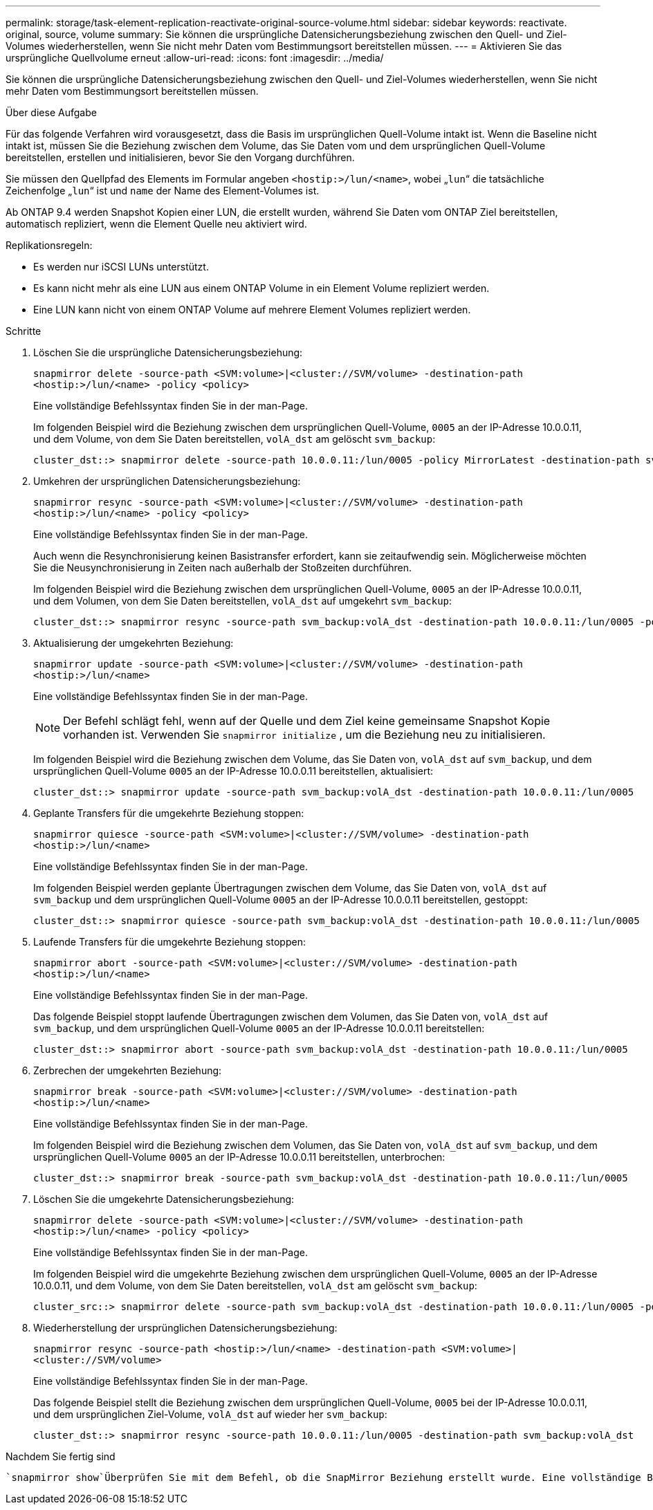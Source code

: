 ---
permalink: storage/task-element-replication-reactivate-original-source-volume.html 
sidebar: sidebar 
keywords: reactivate. original, source, volume 
summary: Sie können die ursprüngliche Datensicherungsbeziehung zwischen den Quell- und Ziel-Volumes wiederherstellen, wenn Sie nicht mehr Daten vom Bestimmungsort bereitstellen müssen. 
---
= Aktivieren Sie das ursprüngliche Quellvolume erneut
:allow-uri-read: 
:icons: font
:imagesdir: ../media/


[role="lead"]
Sie können die ursprüngliche Datensicherungsbeziehung zwischen den Quell- und Ziel-Volumes wiederherstellen, wenn Sie nicht mehr Daten vom Bestimmungsort bereitstellen müssen.

.Über diese Aufgabe
Für das folgende Verfahren wird vorausgesetzt, dass die Basis im ursprünglichen Quell-Volume intakt ist. Wenn die Baseline nicht intakt ist, müssen Sie die Beziehung zwischen dem Volume, das Sie Daten vom und dem ursprünglichen Quell-Volume bereitstellen, erstellen und initialisieren, bevor Sie den Vorgang durchführen.

Sie müssen den Quellpfad des Elements im Formular angeben `<hostip:>/lun/<name>`, wobei „`lun`“ die tatsächliche Zeichenfolge „`lun`“ ist und `name` der Name des Element-Volumes ist.

Ab ONTAP 9.4 werden Snapshot Kopien einer LUN, die erstellt wurden, während Sie Daten vom ONTAP Ziel bereitstellen, automatisch repliziert, wenn die Element Quelle neu aktiviert wird.

Replikationsregeln:

* Es werden nur iSCSI LUNs unterstützt.
* Es kann nicht mehr als eine LUN aus einem ONTAP Volume in ein Element Volume repliziert werden.
* Eine LUN kann nicht von einem ONTAP Volume auf mehrere Element Volumes repliziert werden.


.Schritte
. Löschen Sie die ursprüngliche Datensicherungsbeziehung:
+
`snapmirror delete -source-path <SVM:volume>|<cluster://SVM/volume> -destination-path <hostip:>/lun/<name> -policy <policy>`

+
Eine vollständige Befehlssyntax finden Sie in der man-Page.

+
Im folgenden Beispiel wird die Beziehung zwischen dem ursprünglichen Quell-Volume, `0005` an der IP-Adresse 10.0.0.11, und dem Volume, von dem Sie Daten bereitstellen, `volA_dst` am gelöscht `svm_backup`:

+
[listing]
----
cluster_dst::> snapmirror delete -source-path 10.0.0.11:/lun/0005 -policy MirrorLatest -destination-path svm_backup:volA_dst
----
. Umkehren der ursprünglichen Datensicherungsbeziehung:
+
`snapmirror resync -source-path <SVM:volume>|<cluster://SVM/volume> -destination-path <hostip:>/lun/<name> -policy <policy>`

+
Eine vollständige Befehlssyntax finden Sie in der man-Page.

+
Auch wenn die Resynchronisierung keinen Basistransfer erfordert, kann sie zeitaufwendig sein. Möglicherweise möchten Sie die Neusynchronisierung in Zeiten nach außerhalb der Stoßzeiten durchführen.

+
Im folgenden Beispiel wird die Beziehung zwischen dem ursprünglichen Quell-Volume, `0005` an der IP-Adresse 10.0.0.11, und dem Volumen, von dem Sie Daten bereitstellen, `volA_dst` auf umgekehrt `svm_backup`:

+
[listing]
----
cluster_dst::> snapmirror resync -source-path svm_backup:volA_dst -destination-path 10.0.0.11:/lun/0005 -policy MirrorLatest
----
. Aktualisierung der umgekehrten Beziehung:
+
`snapmirror update -source-path <SVM:volume>|<cluster://SVM/volume> -destination-path <hostip:>/lun/<name>`

+
Eine vollständige Befehlssyntax finden Sie in der man-Page.

+
[NOTE]
====
Der Befehl schlägt fehl, wenn auf der Quelle und dem Ziel keine gemeinsame Snapshot Kopie vorhanden ist. Verwenden Sie `snapmirror initialize` , um die Beziehung neu zu initialisieren.

====
+
Im folgenden Beispiel wird die Beziehung zwischen dem Volume, das Sie Daten von, `volA_dst` auf `svm_backup`, und dem ursprünglichen Quell-Volume `0005` an der IP-Adresse 10.0.0.11 bereitstellen, aktualisiert:

+
[listing]
----
cluster_dst::> snapmirror update -source-path svm_backup:volA_dst -destination-path 10.0.0.11:/lun/0005
----
. Geplante Transfers für die umgekehrte Beziehung stoppen:
+
`snapmirror quiesce -source-path <SVM:volume>|<cluster://SVM/volume> -destination-path <hostip:>/lun/<name>`

+
Eine vollständige Befehlssyntax finden Sie in der man-Page.

+
Im folgenden Beispiel werden geplante Übertragungen zwischen dem Volume, das Sie Daten von, `volA_dst` auf `svm_backup` und dem ursprünglichen Quell-Volume `0005` an der IP-Adresse 10.0.0.11 bereitstellen, gestoppt:

+
[listing]
----
cluster_dst::> snapmirror quiesce -source-path svm_backup:volA_dst -destination-path 10.0.0.11:/lun/0005
----
. Laufende Transfers für die umgekehrte Beziehung stoppen:
+
`snapmirror abort -source-path <SVM:volume>|<cluster://SVM/volume> -destination-path <hostip:>/lun/<name>`

+
Eine vollständige Befehlssyntax finden Sie in der man-Page.

+
Das folgende Beispiel stoppt laufende Übertragungen zwischen dem Volumen, das Sie Daten von, `volA_dst` auf `svm_backup`, und dem ursprünglichen Quell-Volume `0005` an der IP-Adresse 10.0.0.11 bereitstellen:

+
[listing]
----
cluster_dst::> snapmirror abort -source-path svm_backup:volA_dst -destination-path 10.0.0.11:/lun/0005
----
. Zerbrechen der umgekehrten Beziehung:
+
`snapmirror break -source-path <SVM:volume>|<cluster://SVM/volume> -destination-path <hostip:>/lun/<name>`

+
Eine vollständige Befehlssyntax finden Sie in der man-Page.

+
Im folgenden Beispiel wird die Beziehung zwischen dem Volumen, das Sie Daten von, `volA_dst` auf `svm_backup`, und dem ursprünglichen Quell-Volume `0005` an der IP-Adresse 10.0.0.11 bereitstellen, unterbrochen:

+
[listing]
----
cluster_dst::> snapmirror break -source-path svm_backup:volA_dst -destination-path 10.0.0.11:/lun/0005
----
. Löschen Sie die umgekehrte Datensicherungsbeziehung:
+
`snapmirror delete -source-path <SVM:volume>|<cluster://SVM/volume> -destination-path <hostip:>/lun/<name> -policy <policy>`

+
Eine vollständige Befehlssyntax finden Sie in der man-Page.

+
Im folgenden Beispiel wird die umgekehrte Beziehung zwischen dem ursprünglichen Quell-Volume, `0005` an der IP-Adresse 10.0.0.11, und dem Volume, von dem Sie Daten bereitstellen, `volA_dst` am gelöscht `svm_backup`:

+
[listing]
----
cluster_src::> snapmirror delete -source-path svm_backup:volA_dst -destination-path 10.0.0.11:/lun/0005 -policy MirrorLatest
----
. Wiederherstellung der ursprünglichen Datensicherungsbeziehung:
+
`snapmirror resync -source-path <hostip:>/lun/<name> -destination-path <SVM:volume>|<cluster://SVM/volume>`

+
Eine vollständige Befehlssyntax finden Sie in der man-Page.

+
Das folgende Beispiel stellt die Beziehung zwischen dem ursprünglichen Quell-Volume, `0005` bei der IP-Adresse 10.0.0.11, und dem ursprünglichen Ziel-Volume, `volA_dst` auf wieder her `svm_backup`:

+
[listing]
----
cluster_dst::> snapmirror resync -source-path 10.0.0.11:/lun/0005 -destination-path svm_backup:volA_dst
----


.Nachdem Sie fertig sind
 `snapmirror show`Überprüfen Sie mit dem Befehl, ob die SnapMirror Beziehung erstellt wurde. Eine vollständige Befehlssyntax finden Sie in der man-Page.
